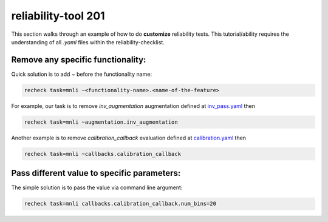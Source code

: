 .. _tool201:

reliability-tool 201
====================

This section walks through an example of how to do **customize** reliability tests. This tutorial/ability requires the understanding of all `.yaml` files within the reliability-checklist.

Remove any specific functionality:
-----------------------------------

Quick solution is to add `~` before the functionality name:

.. code-block:: shell

    recheck task=mnli ~<functionality-name>.<name-of-the-feature>



For example, our task is to remove `inv_augmentation` augmentation defined at `inv_pass.yaml <https://github.com/Maitreyapatel/reliability-checklist/blob/release-prep/reliability_checklist/configs/augmentation/inv_pass.yaml>`_ then

.. code-block:: shell

    recheck task=mnli ~augmentation.inv_augmentation

Another example is to remove `calibration_callback` evaluation defined at `calibration.yaml <https://github.com/Maitreyapatel/reliability-checklist/blob/release-prep/reliability_checklist/configs/callbacks/calibration.yaml>`_ then

.. code-block:: shell

    recheck task=mnli ~callbacks.calibration_callback


Pass different value to specific parameters:
--------------------------------------------

The simple solution is to pass the value via command line argument:

.. code-block:: shell

    recheck task=mnli callbacks.calibration_callback.num_bins=20
